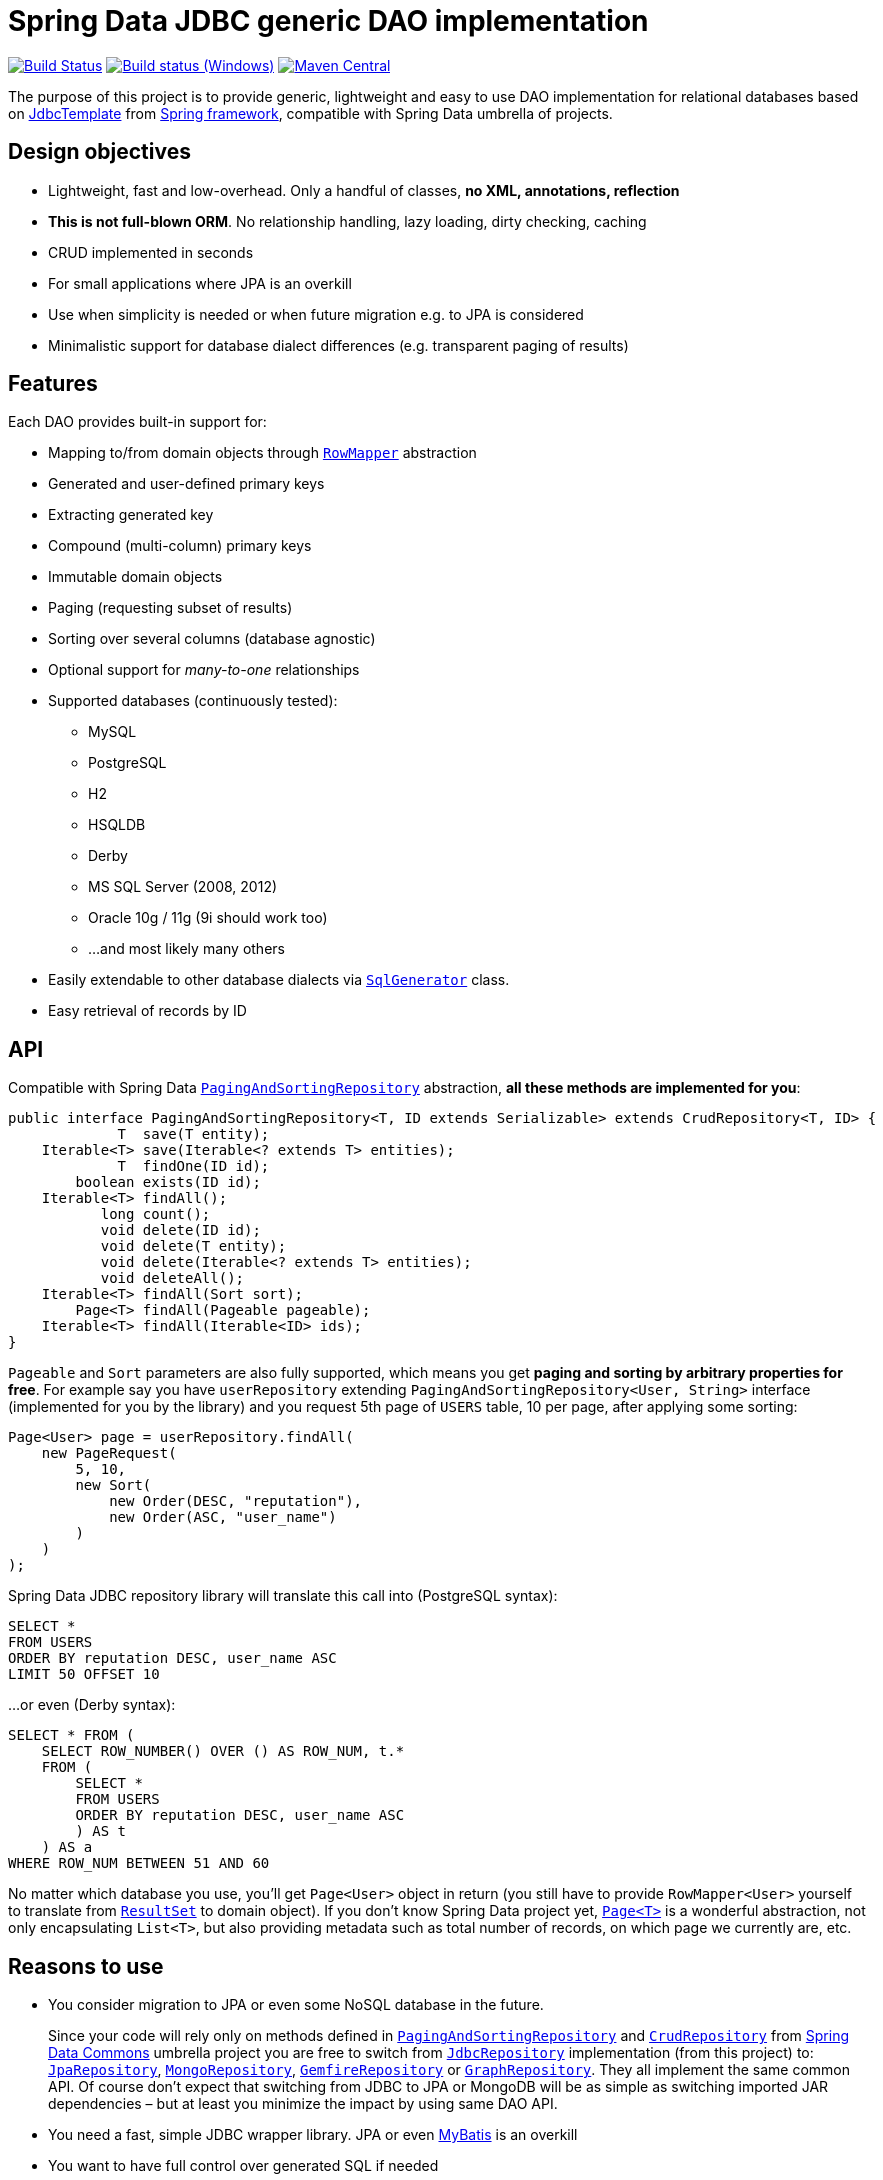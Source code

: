 = Spring Data JDBC generic DAO implementation
:source-language: java
:gh-name: jirutka/spring-data-jdbc-repository
:gh-branch: master
:appveyor-id: n3x2wog0vys5bgl0
:src-base: link:src/main/java/com/nurkiewicz/jdbcrepository
:src-test-base: link:src/test/groovy/com/nurkiewicz/jdbcrepository
:src-fixtures-base: link:src/test/java/com/nurkiewicz/jdbcrepository/fixtures
:spring-jdoc-uri: https://docs.spring.io/spring/docs/current/javadoc-api/org/springframework
:spring-data-jdoc-uri: https://docs.spring.io/spring-data/data-commons/docs/current/api/org/springframework/data
:javase-jdoc-uri: https://docs.oracle.com/javase/7/docs/api/java

image:https://travis-ci.org/{gh-name}.svg?branch={gh-branch}["Build Status", link="https://travis-ci.org/{gh-name}"]
image:https://ci.appveyor.com/api/projects/status/{appveyor-id}/branch/{gh-branch}?svg=true["Build status (Windows)", link="https://ci.appveyor.com/project/{gh-name}/branch/{gh-branch}"]
image:https://maven-badges.herokuapp.com/maven-central/com.nurkiewicz.jdbcrepository/jdbcrepository/badge.svg[Maven Central, link="https://maven-badges.herokuapp.com/maven-central/com.nurkiewicz.jdbcrepository/jdbcrepository"]

The purpose of this project is to provide generic, lightweight and easy to use DAO implementation for relational databases based on {spring-jdoc-uri}/jdbc/core/JdbcTemplate.html[JdbcTemplate] from https://projects.spring.io/spring-framework[Spring framework], compatible with Spring Data umbrella of projects.


== Design objectives

* Lightweight, fast and low-overhead. Only a handful of classes, *no XML, annotations, reflection*
* *This is not full-blown ORM*. No relationship handling, lazy loading, dirty checking, caching
* CRUD implemented in seconds
* For small applications where JPA is an overkill
* Use when simplicity is needed or when future migration e.g. to JPA is considered
* Minimalistic support for database dialect differences (e.g. transparent paging of results)


== Features

Each DAO provides built-in support for:

* Mapping to/from domain objects through {spring-jdoc-uri}/jdbc/core/RowMapper.html[`RowMapper`] abstraction
* Generated and user-defined primary keys
* Extracting generated key
* Compound (multi-column) primary keys
* Immutable domain objects
* Paging (requesting subset of results)
* Sorting over several columns (database agnostic)
* Optional support for _many-to-one_ relationships
* Supported databases (continuously tested):
  ** MySQL
  ** PostgreSQL
  ** H2
  ** HSQLDB
  ** Derby
  ** MS SQL Server (2008, 2012)
  ** Oracle 10g / 11g (9i should work too)
  ** …and most likely many others
* Easily extendable to other database dialects via {src-base}/sql/SqlGenerator.java[`SqlGenerator`] class.
* Easy retrieval of records by ID


== API

Compatible with Spring Data {spring-data-jdoc-uri}/repository/PagingAndSortingRepository.html[`PagingAndSortingRepository`] abstraction, *all these methods are implemented for you*:

[source]
----
public interface PagingAndSortingRepository<T, ID extends Serializable> extends CrudRepository<T, ID> {
             T  save(T entity);
    Iterable<T> save(Iterable<? extends T> entities);
             T  findOne(ID id);
        boolean exists(ID id);
    Iterable<T> findAll();
           long count();
           void delete(ID id);
           void delete(T entity);
           void delete(Iterable<? extends T> entities);
           void deleteAll();
    Iterable<T> findAll(Sort sort);
        Page<T> findAll(Pageable pageable);
    Iterable<T> findAll(Iterable<ID> ids);
}
----

`Pageable` and `Sort` parameters are also fully supported, which means you get *paging and sorting by arbitrary properties for free*.
For example say you have `userRepository` extending `PagingAndSortingRepository<User, String>` interface (implemented for you by the library) and you request 5th page of `USERS` table, 10 per page, after applying some sorting:

[source]
----
Page<User> page = userRepository.findAll(
    new PageRequest(
        5, 10,
        new Sort(
            new Order(DESC, "reputation"),
            new Order(ASC, "user_name")
        )
    )
);
----

Spring Data JDBC repository library will translate this call into (PostgreSQL syntax):

[source,sql]
----
SELECT *
FROM USERS
ORDER BY reputation DESC, user_name ASC
LIMIT 50 OFFSET 10
----

…or even (Derby syntax):

[source,sql]
----
SELECT * FROM (
    SELECT ROW_NUMBER() OVER () AS ROW_NUM, t.*
    FROM (
        SELECT *
        FROM USERS
        ORDER BY reputation DESC, user_name ASC
        ) AS t
    ) AS a
WHERE ROW_NUM BETWEEN 51 AND 60
----

No matter which database you use, you'll get `Page<User>` object in return (you still have to provide `RowMapper<User>` yourself to translate from {javase-jdoc-uri}/sql/ResultSet.html[`ResultSet`] to domain object).
If you don't know Spring Data project yet, {spring-data-jdoc-uri}/domain/Page.html[`Page<T>`] is a wonderful abstraction, not only encapsulating `List<T>`, but also providing metadata such as total number of records, on which page we currently are, etc.


== Reasons to use

* You consider migration to JPA or even some NoSQL database in the future.
+
Since your code will rely only on methods defined in {spring-data-jdoc-uri}/repository/PagingAndSortingRepository.html[`PagingAndSortingRepository`] and {spring-data-jdoc-uri}/repository/CrudRepository.html[`CrudRepository`] from http://projects.spring.io/spring-data[Spring Data Commons] umbrella project you are free to switch from {src-base}/JdbcRepository.java[`JdbcRepository`] implementation (from this project) to: http://static.springsource.org/spring-data/data-jpa/docs/current/api/org/springframework/data/jpa/repository/JpaRepository.html[`JpaRepository`], http://static.springsource.org/spring-data/data-mongodb/docs/current/api/org/springframework/data/mongodb/repository/MongoRepository.html[`MongoRepository`], http://static.springsource.org/spring-data-gemfire/docs/current/api/org/springframework/data/gemfire/repository/GemfireRepository.html[`GemfireRepository`] or http://static.springsource.org/spring-data/data-graph/docs/current/api/org/springframework/data/neo4j/repository/GraphRepository.html[`GraphRepository`].
They all implement the same common API.
Of course don't expect that switching from JDBC to JPA or MongoDB will be as simple as switching imported JAR dependencies – but at least you minimize the impact by using same DAO API.

* You need a fast, simple JDBC wrapper library. JPA or even http://blog.mybatis.org/[MyBatis] is an overkill

* You want to have full control over generated SQL if needed

* You want to work with objects, but don't need lazy loading, relationship handling, multi-level caching, dirty checking… You need http://en.wikipedia.org/wiki/Create,_read,_update_and_delete[CRUD] and not much more

* You want to by http://en.wikipedia.org/wiki/Don't_repeat_yourself[_DRY_]

* You are already using Spring or maybe even http://static.springsource.org/spring/docs/3.0.x/api/org/springframework/jdbc/core/JdbcTemplate.html[`JdbcTemplate`], but still feel like there is too much manual work

* You have very few database tables


== Getting started

For more examples and working code don't forget to examine {src-test-base}[project tests].


=== Prerequisites

Maven coordinates:

[source,xml]
----
<dependency>
    <groupId>com.nurkiewicz.jdbcrepository</groupId>
    <artifactId>jdbcrepository</artifactId>
    <version>0.4</version>
</dependency>
----

This project is available under maven central repository.

Alternatively you can https://github.com/{gh-name}/tags[download source code as ZIP].

'''

In order to start your project must have `DataSource` bean present and transaction management enabled.
Here is a minimal MySQL configuration:

[source]
----
@EnableTransactionManagement
@Configuration
public class MinimalConfig {

    @Bean
    public PlatformTransactionManager transactionManager() {
        return new DataSourceTransactionManager(dataSource());
    }

    @Bean
    public DataSource dataSource() {
        MysqlConnectionPoolDataSource ds = new MysqlConnectionPoolDataSource();
        ds.setUser("user");
        ds.setPassword("secret");
        ds.setDatabaseName("db_name");
        return ds;
    }
}
----

=== Entity with auto-generated key

Say you have a following database table with auto-generated key (MySQL syntax):

[source,sql]
----
CREATE TABLE COMMENTS (
    id INT AUTO_INCREMENT,
    user_name varchar(256),
    contents varchar(1000),
    created_time TIMESTAMP NOT NULL,
    PRIMARY KEY (id)
);
----

First you need to create domain object `User` mapping to that table (just like in any other ORM):

[source]
----
public class Comment implements Persistable<Integer> {

    private Integer id;
    private String userName;
    private String contents;
    private Date createdTime;

    @Override
    public Integer getId() {
        return id;
    }

    @Override
    public boolean isNew() {
        return id == null;
    }

    //getters/setters/constructors/...
}
----

Apart from standard Java boilerplate you should notice implementing {spring-data-jdoc-uri}/domain/Persistable.html[`Persistable<Integer>`] where `Integer` is the type of primary key.
`Persistable<T>` is an interface coming from Spring Data project and it's the only requirement we place on your domain object.

Finally we are ready to create our {src-fixtures-base}/CommentRepository.java[`CommentRepository`] DAO:

[source]
----
@Repository
public class CommentRepository extends JdbcRepository<Comment, Integer> {

    public CommentRepository() {
        super(ROW_MAPPER, ROW_UNMAPPER, "COMMENTS");
    }

    public static final RowMapper<Comment> ROW_MAPPER = //see below

    private static final RowUnmapper<Comment> ROW_UNMAPPER = //see below

    @Override
    protected <S extends Comment> S postCreate(S entity, Number generatedId) {
        entity.setId(generatedId.intValue());
        return entity;
    }
}
----

First of all we use {spring-jdoc-uri}/stereotype/Repository.html[`@Repository`] annotation to mark DAO bean.
It enables persistence exception translation.
Also such annotated beans are discovered by classpath scanning.

As you can see we extend `JdbcRepository<Comment, Integer>` which is the central class of this library, providing implementations of all `PagingAndSortingRepository` methods.
Its constructor has three required dependencies: `RowMapper`, {src-base}/RowUnmapper.java[`RowUnmapper`] and table name.
You may also provide ID column name, otherwise default `id` is used.

If you ever used `JdbcTemplate` from Spring, you should be familiar with {spring-jdoc-uri}/jdbc/core/RowMapper.html[`RowMapper`] interface.
We need to somehow extract columns from `ResultSet` into an object.
After all we don't want to work with raw JDBC results.
It's quite straightforward:

[source]
----
public static final RowMapper<Comment> ROW_MAPPER = new RowMapper<Comment>() {
    @Override
    public Comment mapRow(ResultSet rs, int rowNum) throws SQLException {
        return new Comment(
                rs.getInt("id"),
                rs.getString("user_name"),
                rs.getString("contents"),
                rs.getTimestamp("created_time")
        );
    }
};
----

`RowUnmapper` comes from this library and it's essentially the opposite of `RowMapper`: takes an object and turns it into a `Map`.
This map is later used by the library to construct SQL `CREATE`/`UPDATE` queries:

[source]
----
private static final RowUnmapper<Comment> ROW_UNMAPPER = new RowUnmapper<Comment>() {
    @Override
    public Map<String, Object> mapColumns(Comment comment) {
        Map<String, Object> mapping = new LinkedHashMap<String, Object>();
        mapping.put("id", comment.getId());
        mapping.put("user_name", comment.getUserName());
        mapping.put("contents", comment.getContents());
        mapping.put("created_time", new java.sql.Timestamp(comment.getCreatedTime().getTime()));
        return mapping;
    }
};
----

If you never update your database table (just reading some reference data inserted elsewhere) you may skip `RowUnmapper` parameter or use {src-base}/MissingRowUnmapper.java[`MissingRowUnmapper`].

Last piece of the puzzle is the `postCreate()` callback method which is called after an object was inserted.
You can use it to retrieve generated primary key and update your domain object (or return new one if your domain objects are immutable).
If you don't need it, just don't override `postCreate()`.

Check out {src-test-base}/JdbcRepositoryGeneratedKeyIT.java[`JdbcRepositoryGeneratedKeyIT`] for a working code based on this example.

____
By now you might have a feeling that, compared to JPA or Hibernate, there is quite a lot of manual work.
However various JPA implementations and other ORM frameworks are notoriously known for introducing significant overhead and manifesting some learning curve.
This tiny library intentionally leaves some responsibilities to the user in order to avoid complex mappings, reflection, annotations… all the implicitness that is not always desired.

This project is not intending to replace mature and stable ORM frameworks.
Instead it tries to fill in a niche between raw JDBC and ORM where simplicity and low overhead are key features.
____

=== Entity with manually assigned key

In this example we'll see how entities with user-defined primary keys are handled.
Let's start from database model:

[source]
----
CREATE TABLE USERS (
    user_name varchar(255),
    date_of_birth TIMESTAMP NOT NULL,
    enabled BIT(1) NOT NULL,
    PRIMARY KEY (user_name)
);
----

…and `User` domain model:

[source,java]
----
public class User implements Persistable<String> {

    private transient boolean persisted;

    private String userName;
    private Date dateOfBirth;
    private boolean enabled;

    @Override
    public String getId() {
        return userName;
    }

    @Override
    public boolean isNew() {
        return !persisted;
    }

    public void setPersisted(boolean persisted) {
        this.persisted = persisted;
    }

    //getters/setters/constructors/...

}
----

Notice that special `persisted` transient flag was added.
Contract of {spring-data-jdoc-uri}/repository/CrudRepository.html#save(S)[`CrudRepository.save()`] from Spring Data project requires that an entity knows whether it was already saved or not (`isNew()`) method – there are no separate `create()` and `update()` methods.
Implementing `isNew()` is simple for auto-generated keys (see `Comment` above) but in this case we need an extra transient field.
If you hate this workaround and you only insert data and never update, you'll get away with return `true` all the time from `isNew()`.

And finally our DAO, {src-fixtures-base}/UserRepository.java[`UserRepository`] bean:

[source]
----
@Repository
public class UserRepository extends JdbcRepository<User, String> {

    public UserRepository() {
        super(ROW_MAPPER, ROW_UNMAPPER, "USERS", "user_name");
    }

    public static final RowMapper<User> ROW_MAPPER = //...

    public static final RowUnmapper<User> ROW_UNMAPPER = //...

    @Override
    protected <S extends User> S postUpdate(S entity) {
        entity.setPersisted(true);
        return entity;
    }

    @Override
    protected <S extends User> S postCreate(S entity, Number generatedId) {
        entity.setPersisted(true);
        return entity;
    }
}
----

`USERS` and `user_name` parameters designate table name and primary key column name.
I'll leave the details of mapper and unmapper (see {src-fixtures-base}/UserRepository.java[source code]).
But please notice `postUpdate()` and `postCreate()` methods.
They ensure that once object was persisted, `persisted` flag is set so that subsequent calls to `save()` will update existing entity rather than trying to reinsert it.

Check out {src-test-base}/JdbcRepositoryManualKeyIT.java[`JdbcRepositoryManualKeyIT`] for a working code based on this example.

=== Compound primary key

We also support compound primary keys (primary keys consisting of several columns).
Take this table as an example:

[source,sql]
----
CREATE TABLE BOARDING_PASS (
    flight_no VARCHAR(8) NOT NULL,
    seq_no INT NOT NULL,
    passenger VARCHAR(1000),
    seat CHAR(3),
    PRIMARY KEY (flight_no, seq_no)
);
----

I would like you to notice the type of primary key in `Persistable<T>`:

[source]
----
public class BoardingPass implements Persistable<Object[]> {

    private transient boolean persisted;

    private String flightNo;
    private int seqNo;
    private String passenger;
    private String seat;

    @Override
    public Object[] getId() {
        return pk(flightNo, seqNo);
    }

    @Override
    public boolean isNew() {
        return !persisted;
    }

    //getters/setters/constructors/...

}
----

Unfortunately library does not support small, immutable value classes encapsulating all ID values in one object (like JPA does with http://docs.oracle.com/javaee/6/api/javax/persistence/IdClass.html[`@IdClass`]), so you have to live with `Object[]` array.
Defining DAO class is similar to what we've already seen:

[source]
----
public class BoardingPassRepository extends JdbcRepository<BoardingPass, Object[]> {
    public BoardingPassRepository() {
        this("BOARDING_PASS");
    }

    public BoardingPassRepository(String tableName) {
        super(MAPPER, UNMAPPER, new TableDescription(tableName, null, "flight_no", "seq_no")
        );
    }

    public static final RowMapper<BoardingPass> ROW_MAPPER = //...

    public static final RowUnmapper<BoardingPass> UNMAPPER = //...

}
----

Two things to notice: we extend `JdbcRepository<BoardingPass, Object[]>` and we provide two ID column names just as expected: `flight_no, seq_no`.
We query such DAO by providing both `flight_no` and `seq_no` (necessarily in that order) values wrapped by `Object[]`:

[source]
----
BoardingPass pass = boardingPassRepository.findOne(new Object[] {"FOO-1022", 42});
----

No doubts, this is cumbersome in practice, so we provide tiny helper method which you can statically import:

[source]
----
import static com.nurkiewicz.jdbcrepository.JdbcRepository.pk;
//...

BoardingPass foundFlight = boardingPassRepository.findOne(pk("FOO-1022", 42));
----

Check out link:src/test/java/com/nurkiewicz/jdbcrepository/JdbcRepositoryCompoundPkIT.java[`JdbcRepositoryCompoundPkIT`] for a working code based on this example.

=== Transactions

This library is completely orthogonal to transaction management.
Every method of each repository requires running transaction and it's up to you to set it up.
Typically you would place `@Transactional` on service layer (calling DAO beans).
I don't recommend https://stackoverflow.com/questions/8993318[placing @Transactional over every DAO bean].


== Caching

Spring Data JDBC repository library is not providing any caching abstraction or support.
However adding `@Cacheable` layer on top of your DAOs or services using https://docs.spring.io/spring/docs/current/spring-framework-reference/html/cache.html[caching abstraction in Spring] is quite straightforward.
See also: http://nurkiewicz.blogspot.no/2013/01/cacheable-overhead-in-spring.html[_@Cacheable overhead in Spring_].


== Contributions

…are always welcome.
Don't hesitate to https://github.com/{gh-name}/issues[submit bug reports] and https://github.com/{gh-name}/pulls[pull requests].

=== Testing

This library is continuously tested using Travis.
Test suite consists of 60+ distinct tests each run against 8 different databases: MySQL, PostgreSQL, H2, HSQLDB, Derby, Oracle, and MS SQL Server.

When filling https://github.com/{gh-name}/issues[bug reports] or submitting new features please try including supporting test cases.
Each https://github.com/{gh-name}/pulls[pull request] is automatically tested on a separate branch.

=== Building

After forking the https://github.com/{gh-name}/[official repository] building is as simple as running:

[source,bash]
----
$ mvn install
----

You'll notice plenty of exceptions during JUnit test execution.
This is normal.
Some of the tests run against MySQL and PostgreSQL available only on Travis CI server.
When these database servers are unavailable, whole test is simply _skipped_:

[source]
----
Results :

Tests run: 484, Failures: 0, Errors: 0, Skipped: 295
----

Exception stack traces come from root `AbstractIntegrationTest`.


== Design

Library consists of only a handful of classes, highlighted in the diagram below (link:src/main/docs/yuml.txt[source]):

image::https://raw.github.com/{gh-name}/master/src/main/docs/classes.png[UML diagram]

{src-base}/JdbcRepository.java[`JdbcRepository`] is the most important class that implements all {spring-data-jdoc-uri}/repository/PagingAndSortingRepository.html[`PagingAndSortingRepository`] methods.
Each user repository has to extend this class.
Also each such repository must at least implement {spring-jdoc-uri}/jdbc/core/RowMapper.html[`RowMapper`] and {src-base}/RowUnmapper.java[`RowUnmapper`] (only if you want to modify table data).

SQL generation is delegated to {src-base}/sql/SqlGenerator.java[`SqlGenerator`].
{src-base}/sql/PostgreSqlGenerator.java[`PostgreSqlGenerator.`] and {src-base}/sql/DerbySqlGenerator.java[`DerbySqlGenerator`] are provided for databases that don't work with standard generator.

== License

This project is released under version 2.0 of the http://www.apache.org/licenses/LICENSE-2.0[Apache License] (same as https://github.com/SpringSource/spring-framework[Spring framework]).
